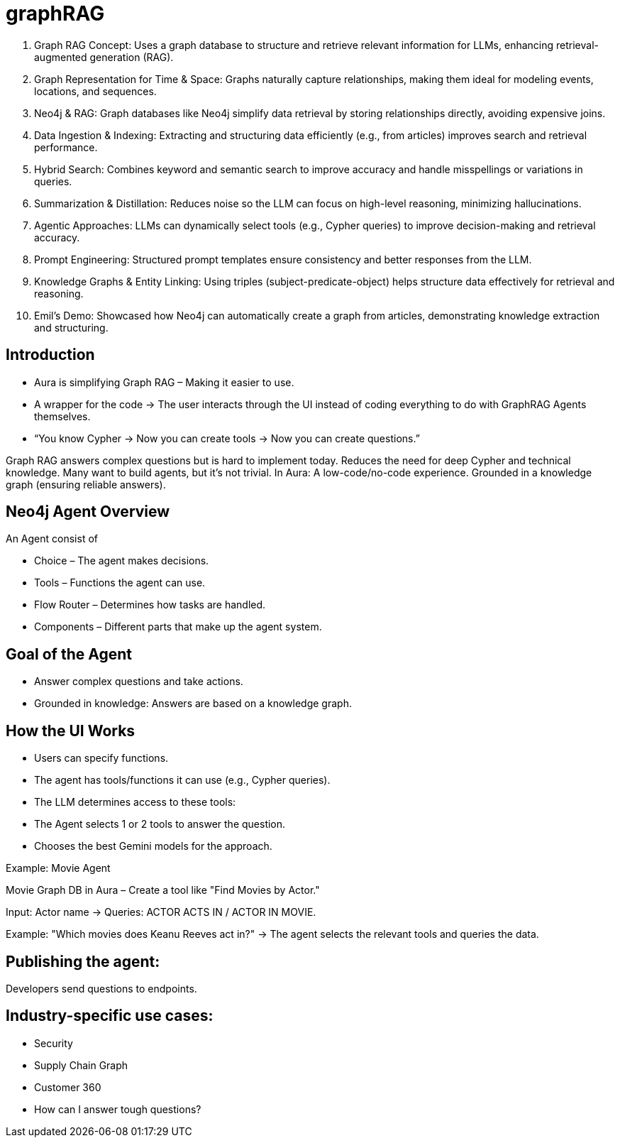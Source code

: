 [[aura]]
= graphRAG
:description: RAG with aura

. Graph RAG Concept: Uses a graph database to structure and retrieve relevant information for LLMs, enhancing retrieval-augmented generation (RAG).
. Graph Representation for Time & Space: Graphs naturally capture relationships, making them ideal for modeling events, locations, and sequences.
. Neo4j & RAG: Graph databases like Neo4j simplify data retrieval by storing relationships directly, avoiding expensive joins.
. Data Ingestion & Indexing: Extracting and structuring data efficiently (e.g., from articles) improves search and retrieval performance.
. Hybrid Search: Combines keyword and semantic search to improve accuracy and handle misspellings or variations in queries.
. Summarization & Distillation: Reduces noise so the LLM can focus on high-level reasoning, minimizing hallucinations.
. Agentic Approaches: LLMs can dynamically select tools (e.g., Cypher queries) to improve decision-making and retrieval accuracy.
. Prompt Engineering: Structured prompt templates ensure consistency and better responses from the LLM.
. Knowledge Graphs & Entity Linking: Using triples (subject-predicate-object) helps structure data effectively for retrieval and reasoning.
. Emil’s Demo: Showcased how Neo4j can automatically create a graph from articles, demonstrating knowledge extraction and structuring.

== Introduction

* Aura is simplifying Graph RAG – Making it easier to use.
* A wrapper for the code → The user interacts through the UI instead of coding everything to do with GraphRAG Agents themselves.
* “You know Cypher → Now you can create tools → Now you can create questions.”

Graph RAG answers complex questions but is hard to implement today.
Reduces the need for deep Cypher and technical knowledge.
Many want to build agents, but it’s not trivial.
In Aura:
A low-code/no-code experience.
Grounded in a knowledge graph (ensuring reliable answers).

== Neo4j Agent Overview

An Agent consist of

* Choice – The agent makes decisions.
* Tools – Functions the agent can use.
* Flow Router – Determines how tasks are handled.
* Components – Different parts that make up the agent system.

== Goal of the Agent

* Answer complex questions and take actions.
* Grounded in knowledge: Answers are based on a knowledge graph.

== How the UI Works

* Users can specify functions.
* The agent has tools/functions it can use (e.g., Cypher queries).
* The LLM determines access to these tools:
* The Agent selects 1 or 2 tools to answer the question.
* Chooses the best Gemini models for the approach.

Example: Movie Agent

Movie Graph DB in Aura – Create a tool like "Find Movies by Actor."

Input: Actor name → Queries: ACTOR ACTS IN / ACTOR IN MOVIE.

Example: "Which movies does Keanu Reeves act in?" → The agent selects the relevant tools and queries the data.

== Publishing the agent:
Developers send questions to endpoints.

== Industry-specific use cases:

* Security
* Supply Chain Graph
* Customer 360
* How can I answer tough questions?
